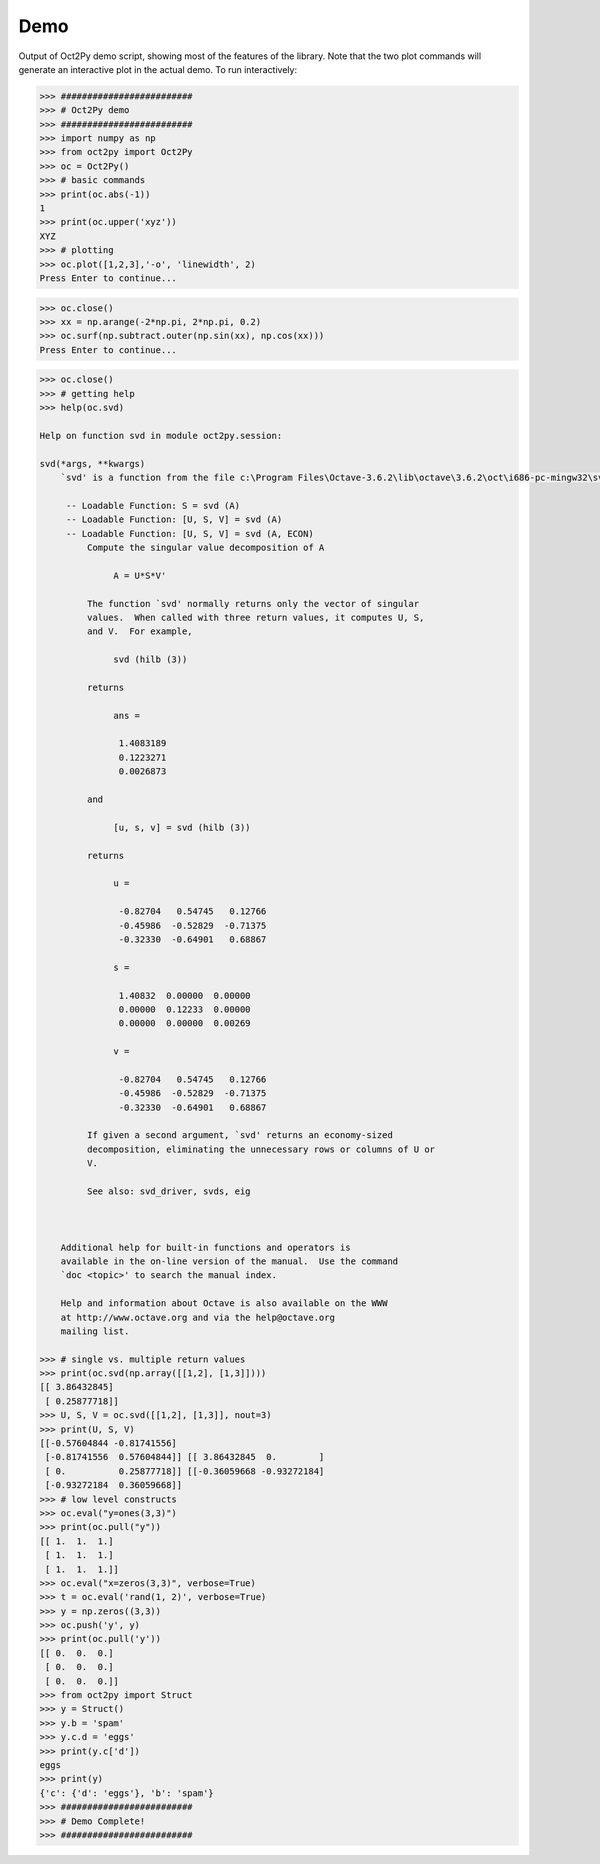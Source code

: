 
***********
Demo
***********

Output of Oct2Py demo script, showing most of the features of the library.  Note that the two
plot commands will generate an interactive plot in the actual demo.
To run interactively:


.. code-block:: python

    >>> #########################
    >>> # Oct2Py demo
    >>> #########################
    >>> import numpy as np
    >>> from oct2py import Oct2Py
    >>> oc = Oct2Py()
    >>> # basic commands
    >>> print(oc.abs(-1))
    1
    >>> print(oc.upper('xyz'))
    XYZ
    >>> # plotting
    >>> oc.plot([1,2,3],'-o', 'linewidth', 2)
    Press Enter to continue...

.. image:: static/plot.png

.. code-block:: python

    >>> oc.close()
    >>> xx = np.arange(-2*np.pi, 2*np.pi, 0.2)
    >>> oc.surf(np.subtract.outer(np.sin(xx), np.cos(xx)))
    Press Enter to continue...

.. image:: static/surf.png

.. code-block:: python

    >>> oc.close()
    >>> # getting help
    >>> help(oc.svd)

    Help on function svd in module oct2py.session:

    svd(*args, **kwargs)
        `svd' is a function from the file c:\Program Files\Octave-3.6.2\lib\octave\3.6.2\oct\i686-pc-mingw32\svd.oct

         -- Loadable Function: S = svd (A)
         -- Loadable Function: [U, S, V] = svd (A)
         -- Loadable Function: [U, S, V] = svd (A, ECON)
             Compute the singular value decomposition of A

                  A = U*S*V'

             The function `svd' normally returns only the vector of singular
             values.  When called with three return values, it computes U, S,
             and V.  For example,

                  svd (hilb (3))

             returns

                  ans =

                   1.4083189
                   0.1223271
                   0.0026873

             and

                  [u, s, v] = svd (hilb (3))

             returns

                  u =

                   -0.82704   0.54745   0.12766
                   -0.45986  -0.52829  -0.71375
                   -0.32330  -0.64901   0.68867

                  s =

                   1.40832  0.00000  0.00000
                   0.00000  0.12233  0.00000
                   0.00000  0.00000  0.00269

                  v =

                   -0.82704   0.54745   0.12766
                   -0.45986  -0.52829  -0.71375
                   -0.32330  -0.64901   0.68867

             If given a second argument, `svd' returns an economy-sized
             decomposition, eliminating the unnecessary rows or columns of U or
             V.

             See also: svd_driver, svds, eig



        Additional help for built-in functions and operators is
        available in the on-line version of the manual.  Use the command
        `doc <topic>' to search the manual index.

        Help and information about Octave is also available on the WWW
        at http://www.octave.org and via the help@octave.org
        mailing list.

    >>> # single vs. multiple return values
    >>> print(oc.svd(np.array([[1,2], [1,3]])))
    [[ 3.86432845]
     [ 0.25877718]]
    >>> U, S, V = oc.svd([[1,2], [1,3]], nout=3)
    >>> print(U, S, V)
    [[-0.57604844 -0.81741556]
     [-0.81741556  0.57604844]] [[ 3.86432845  0.        ]
     [ 0.          0.25877718]] [[-0.36059668 -0.93272184]
     [-0.93272184  0.36059668]]
    >>> # low level constructs
    >>> oc.eval("y=ones(3,3)")
    >>> print(oc.pull("y"))
    [[ 1.  1.  1.]
     [ 1.  1.  1.]
     [ 1.  1.  1.]]
    >>> oc.eval("x=zeros(3,3)", verbose=True)
    >>> t = oc.eval('rand(1, 2)', verbose=True)
    >>> y = np.zeros((3,3))
    >>> oc.push('y', y)
    >>> print(oc.pull('y'))
    [[ 0.  0.  0.]
     [ 0.  0.  0.]
     [ 0.  0.  0.]]
    >>> from oct2py import Struct
    >>> y = Struct()
    >>> y.b = 'spam'
    >>> y.c.d = 'eggs'
    >>> print(y.c['d'])
    eggs
    >>> print(y)
    {'c': {'d': 'eggs'}, 'b': 'spam'}
    >>> #########################
    >>> # Demo Complete!
    >>> #########################
